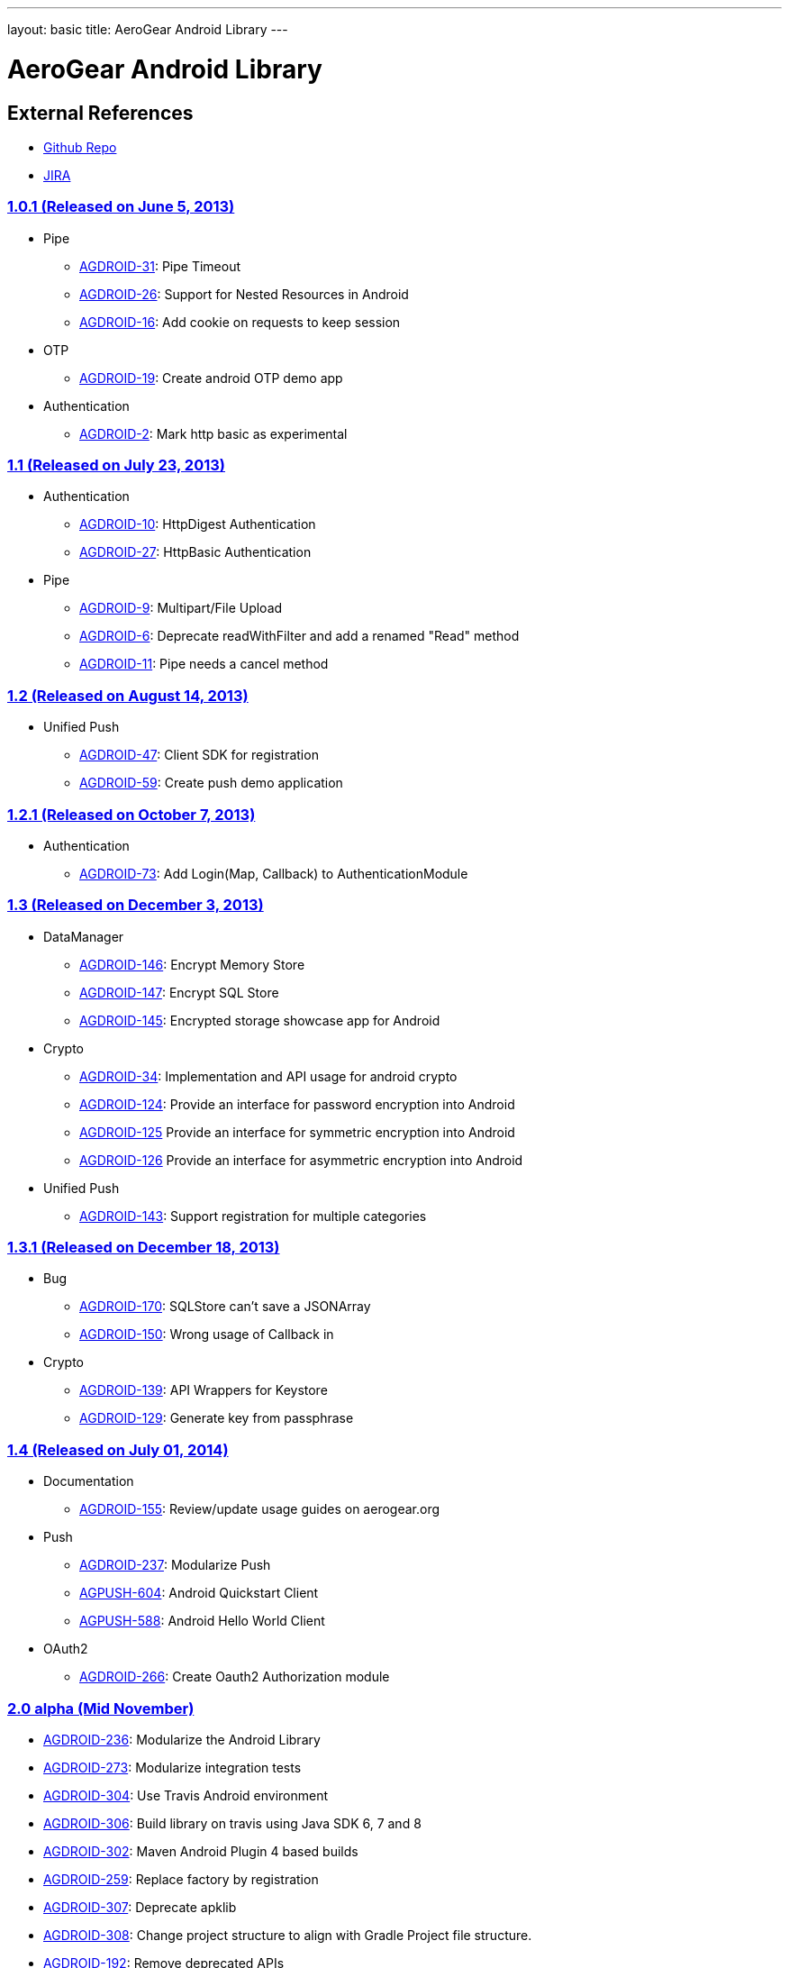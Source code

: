 ---
layout: basic
title: AeroGear Android Library
---

AeroGear Android Library
========================
 
External References
-------------------
 
* link:https://github.com/aerogear/aerogear-android/[Github Repo]
* link:https://issues.jboss.org/browse/AGDROID/[JIRA]

link:https://issues.jboss.org/issues/?filter=12321206[1.0.1 (Released on June 5, 2013)]
~~~~~~~~~~~~~~~~~~~~~~~~~~~~~~~~~~~~~~~~~~~~~~~~~~~~~~~~~~~~~~~~~~~~~~~~~~~~~~~~~~~~~~~

* Pipe
** link:https://issues.jboss.org/browse/AGDROID-31[AGDROID-31]: Pipe Timeout
** link:https://issues.jboss.org/browse/AGDROID-26[AGDROID-26]: Support for Nested Resources in Android
** link:https://issues.jboss.org/browse/AGDROID-16[AGDROID-16]: Add cookie on requests to keep session

* OTP
** link:https://issues.jboss.org/browse/AGDROID-19[AGDROID-19]: Create android OTP demo app

* Authentication
** link:https://issues.jboss.org/browse/AGDROID-2[AGDROID-2]: Mark http basic as experimental

link:https://issues.jboss.org/issues/?filter=12321205[1.1 (Released on July 23, 2013)]
~~~~~~~~~~~~~~~~~~~~~~~~~~~~~~~~~~~~~~~~~~~~~~~~~~~~~~~~~~~~~~~~~~~~~~~~~~~~~~~~~~~~~~

* Authentication
** link:https://issues.jboss.org/browse/AGDROID-10[AGDROID-10]: HttpDigest Authentication
** link:https://issues.jboss.org/browse/AGDROID-27[AGDROID-27]: HttpBasic Authentication

* Pipe
** link:https://issues.jboss.org/browse/AGDROID-9[AGDROID-9]: Multipart/File Upload
** link:https://issues.jboss.org/browse/AGDROID-6[AGDROID-6]: Deprecate readWithFilter and add a renamed "Read" method
** link:https://issues.jboss.org/browse/AGDROID-11[AGDROID-11]: Pipe needs a cancel method

link:https://issues.jboss.org/issues/?filter=12321207[1.2 (Released on August 14, 2013)]
~~~~~~~~~~~~~~~~~~~~~~~~~~~~~~~~~~~~~~~~~~~~~~~~~~~~~~~~~~~~~~~~~~~~~~~~~~~~~~~~~~~~~~~~

* Unified Push
** link:https://issues.jboss.org/browse/AGDROID-47[AGDROID-47]: Client SDK for registration
** link:https://issues.jboss.org/browse/AGDROID-59[AGDROID-59]: Create push demo application

link:https://issues.jboss.org/issues/?filter=12321208[1.2.1 (Released on October 7, 2013)]
~~~~~~~~~~~~~~~~~~~~~~~~~~~~~~~~~~~~~~~~~~~~~~~~~~~~~~~~~~~~~~~~~~~~~~~~~~~~~~~~~~~~~~~~~~

* Authentication
** link:https://issues.jboss.org/browse/AGDROID-73[AGDROID-73]: Add Login(Map, Callback) to AuthenticationModule

link:https://issues.jboss.org/issues/?filter=12320479[1.3 (Released on December 3, 2013)]
~~~~~~~~~~~~~~~~~~~~~~~~~~~~~~~~~~~~~~~~~~~~~~~~~~~~~~~~~~~~~~~~~~~~~~~~~~~~~~~~~~~~~~~~~

* DataManager
** link:https://issues.jboss.org/browse/AGDROID-146[AGDROID-146]: Encrypt Memory Store
** link:https://issues.jboss.org/browse/AGDROID-147[AGDROID-147]: Encrypt SQL Store
** link:https://issues.jboss.org/browse/AGDROID-145[AGDROID-145]: Encrypted storage showcase app for Android

* Crypto
** link:https://issues.jboss.org/browse/AGDROID-34[AGDROID-34]: Implementation and API usage for android crypto
** link:https://issues.jboss.org/browse/AGDROID-124[AGDROID-124]: Provide an interface for password encryption into Android
** link:https://issues.jboss.org/browse/AGDROID-125[AGDROID-125] Provide an interface for symmetric encryption into Android
** link:https://issues.jboss.org/browse/AGDROID-126[AGDROID-126] Provide an interface for asymmetric encryption into Android

* Unified Push
** link:https://issues.jboss.org/browse/AGDROID-143[AGDROID-143]: Support registration for multiple categories

link:https://issues.jboss.org/issues/?filter=12320567[1.3.1 (Released on December 18, 2013)]
~~~~~~~~~~~~~~~~~~~~~~~~~~~~~~~~~~~~~~~~~~~~~~~~~~~~~~~~~~~~~~~~~~~~~~~~~~~~~~~~~~~~~~~~~~~~

* Bug
** link:https://issues.jboss.org/browse/AGDROID-170[AGDROID-170]: SQLStore can't save a JSONArray
** link:https://issues.jboss.org/browse/AGDROID-150[AGDROID-150]: Wrong usage of Callback in 

* Crypto
** link:https://issues.jboss.org/browse/AGDROID-139[AGDROID-139]: API Wrappers for Keystore
** link:https://issues.jboss.org/browse/AGDROID-129[AGDROID-129]: Generate key from passphrase

link:https://issues.jboss.org/issues/?filter=12320506[1.4 (Released on July 01, 2014)]
~~~~~~~~~~~~~~~~~~~~~~~~~~~~~~~~~~~~~~~~~~~~~~~~~~~~~~~~~~~~~~~~~~~~~~~~~~~~~~~~~~~~~~

* Documentation
** link:https://issues.jboss.org/browse/AGDROID-155[AGDROID-155]: Review/update usage guides on aerogear.org
   
* Push
** link:https://issues.jboss.org/browse/AGDROID-237[AGDROID-237]: Modularize Push
** link:https://issues.jboss.org/browse/AGPUSH-604[AGPUSH-604]: Android Quickstart Client
** link:https://issues.jboss.org/browse/AGPUSH-588[AGPUSH-588]: Android Hello World Client

* OAuth2
** link:https://issues.jboss.org/browse/AGDROID-266[AGDROID-266]: Create Oauth2 Authorization module

link:https://issues.jboss.org/issues/?filter=12320508[2.0 alpha (Mid November)]
~~~~~~~~~~~~~~~~~~~~~~~~~~~~~~~~~~~~~~~~~~~~~~~~~~~~~~~~~~~~~~~~~~~~~~~~~~~~~~~

* link:https://issues.jboss.org/browse/AGDROID-236[AGDROID-236]: Modularize the Android Library
* link:https://issues.jboss.org/browse/AGDROID-273[AGDROID-273]: Modularize integration tests
* link:https://issues.jboss.org/browse/AGDROID-304[AGDROID-304]: Use Travis Android environment
* link:https://issues.jboss.org/browse/AGDROID-306[AGDROID-306]: Build library on travis using Java SDK 6, 7 and 8
* link:https://issues.jboss.org/browse/AGDROID-302[AGDROID-302]: Maven Android Plugin 4 based builds
* link:https://issues.jboss.org/browse/AGDROID-259[AGDROID-259]: Replace factory by registration
* link:https://issues.jboss.org/browse/AGDROID-307[AGDROID-307]: Deprecate apklib
* link:https://issues.jboss.org/browse/AGDROID-308[AGDROID-308]: Change project structure to align with Gradle Project file structure.
* link:https://issues.jboss.org/browse/AGDROID-192[AGDROID-192]: Remove deprecated APIs
* link:https://issues.jboss.org/browse/AGDROID-228[AGDROID-228]: GDrive: An example app using oAuth2 with Google Drive
* link:https://issues.jboss.org/browse/AGDROID-301[AGDROID-301]: Shoot-n-Share Oauth2 demo
* link:https://issues.jboss.org/browse/AEROGEAR-1425[Data Sync - Revision control]
** link:https://issues.jboss.org/browse/AGDROID-284[AGDROID-284]: Conflict resolution handling
** link:https://issues.jboss.org/browse/AGDROID-285[AGDROID-285]: DiffMatchPatch conflict resolver


link:https://issues.jboss.org/issues/?filter=12322371[2.1 (late December)]
~~~~~~~~~~~~~~~~~~~~~~~~~~~~~~~~~~~~~~~~~~~~~~~~~~~~~~~~~~~~~~~~~~~~~~~~~

* link:https://issues.jboss.org/browse/AEROGEAR-1495[Data Sync - Server push]
** https://issues.jboss.org/browse/AGDROID-286[AGDROID-286]: Provide Notification handler that is capable of delegeting to a configured Conflict Resolver

* link:https://issues.jboss.org/browse/AGDROID-245[AGDROID-245]: Add support for keycloak workflow

Future
~~~~~~

* Offline
* Accounts Integration
* Notifications
* Analytics and Monitoring/measuring
* Replacing listeners/callbacks with BroadcastReceivers

